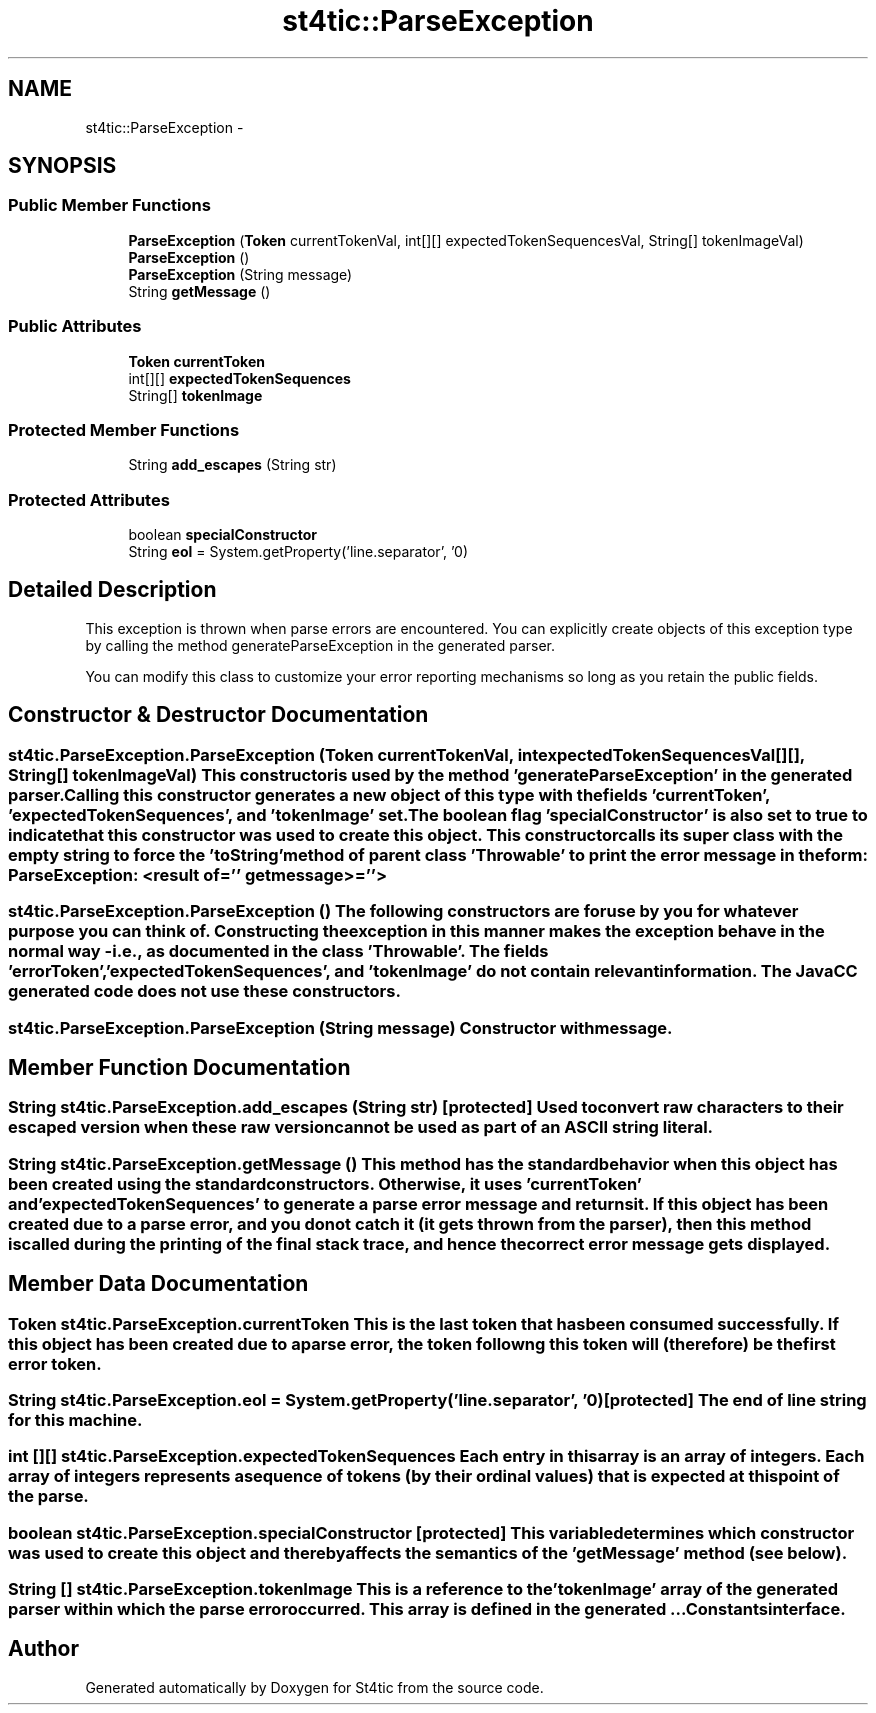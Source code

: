 .TH "st4tic::ParseException" 3 "27 Dec 2009" "Version 1.0" "St4tic" \" -*- nroff -*-
.ad l
.nh
.SH NAME
st4tic::ParseException \- 
.SH SYNOPSIS
.br
.PP
.SS "Public Member Functions"

.in +1c
.ti -1c
.RI "\fBParseException\fP (\fBToken\fP currentTokenVal, int[][] expectedTokenSequencesVal, String[] tokenImageVal)"
.br
.ti -1c
.RI "\fBParseException\fP ()"
.br
.ti -1c
.RI "\fBParseException\fP (String message)"
.br
.ti -1c
.RI "String \fBgetMessage\fP ()"
.br
.in -1c
.SS "Public Attributes"

.in +1c
.ti -1c
.RI "\fBToken\fP \fBcurrentToken\fP"
.br
.ti -1c
.RI "int[][] \fBexpectedTokenSequences\fP"
.br
.ti -1c
.RI "String[] \fBtokenImage\fP"
.br
.in -1c
.SS "Protected Member Functions"

.in +1c
.ti -1c
.RI "String \fBadd_escapes\fP (String str)"
.br
.in -1c
.SS "Protected Attributes"

.in +1c
.ti -1c
.RI "boolean \fBspecialConstructor\fP"
.br
.ti -1c
.RI "String \fBeol\fP = System.getProperty('line.separator', '\\n')"
.br
.in -1c
.SH "Detailed Description"
.PP 
This exception is thrown when parse errors are encountered. You can explicitly create objects of this exception type by calling the method generateParseException in the generated parser.
.PP
You can modify this class to customize your error reporting mechanisms so long as you retain the public fields. 
.SH "Constructor & Destructor Documentation"
.PP 
.SS "st4tic.ParseException.ParseException (\fBToken\fP currentTokenVal, int expectedTokenSequencesVal[][], String[] tokenImageVal)"This constructor is used by the method 'generateParseException' in the generated parser. Calling this constructor generates a new object of this type with the fields 'currentToken', 'expectedTokenSequences', and 'tokenImage' set. The boolean flag 'specialConstructor' is also set to true to indicate that this constructor was used to create this object. This constructor calls its super class with the empty string to force the 'toString' method of parent class 'Throwable' to print the error message in the form: \fBParseException\fP: <result of='' getmessage>=''> 
.SS "st4tic.ParseException.ParseException ()"The following constructors are for use by you for whatever purpose you can think of. Constructing the exception in this manner makes the exception behave in the normal way - i.e., as documented in the class 'Throwable'. The fields 'errorToken', 'expectedTokenSequences', and 'tokenImage' do not contain relevant information. The JavaCC generated code does not use these constructors. 
.SS "st4tic.ParseException.ParseException (String message)"Constructor with message. 
.SH "Member Function Documentation"
.PP 
.SS "String st4tic.ParseException.add_escapes (String str)\fC [protected]\fP"Used to convert raw characters to their escaped version when these raw version cannot be used as part of an ASCII string literal. 
.SS "String st4tic.ParseException.getMessage ()"This method has the standard behavior when this object has been created using the standard constructors. Otherwise, it uses 'currentToken' and 'expectedTokenSequences' to generate a parse error message and returns it. If this object has been created due to a parse error, and you do not catch it (it gets thrown from the parser), then this method is called during the printing of the final stack trace, and hence the correct error message gets displayed. 
.SH "Member Data Documentation"
.PP 
.SS "\fBToken\fP \fBst4tic.ParseException.currentToken\fP"This is the last token that has been consumed successfully. If this object has been created due to a parse error, the token followng this token will (therefore) be the first error token. 
.SS "String \fBst4tic.ParseException.eol\fP = System.getProperty('line.separator', '\\n')\fC [protected]\fP"The end of line string for this machine. 
.SS "int [][] \fBst4tic.ParseException.expectedTokenSequences\fP"Each entry in this array is an array of integers. Each array of integers represents a sequence of tokens (by their ordinal values) that is expected at this point of the parse. 
.SS "boolean \fBst4tic.ParseException.specialConstructor\fP\fC [protected]\fP"This variable determines which constructor was used to create this object and thereby affects the semantics of the 'getMessage' method (see below). 
.SS "String [] \fBst4tic.ParseException.tokenImage\fP"This is a reference to the 'tokenImage' array of the generated parser within which the parse error occurred. This array is defined in the generated ...Constants interface. 

.SH "Author"
.PP 
Generated automatically by Doxygen for St4tic from the source code.
